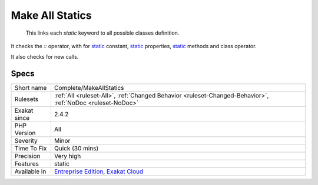 .. _complete-makeallstatics:

.. _make-all-statics:

Make All Statics
++++++++++++++++

  This links each `static` keyword to all possible classes definition. 

It checks the `\:\:` operator, with for `static <https://www.php.net/manual/en/language.oop5.static.php>`_ constant, `static <https://www.php.net/manual/en/language.oop5.static.php>`_ properties, `static <https://www.php.net/manual/en/language.oop5.static.php>`_ methods and class operator. 

It also checks for new calls.

Specs
_____

+--------------+-------------------------------------------------------------------------------------------------------------------------+
| Short name   | Complete/MakeAllStatics                                                                                                 |
+--------------+-------------------------------------------------------------------------------------------------------------------------+
| Rulesets     | :ref:`All <ruleset-All>`, :ref:`Changed Behavior <ruleset-Changed-Behavior>`, :ref:`NoDoc <ruleset-NoDoc>`              |
+--------------+-------------------------------------------------------------------------------------------------------------------------+
| Exakat since | 2.4.2                                                                                                                   |
+--------------+-------------------------------------------------------------------------------------------------------------------------+
| PHP Version  | All                                                                                                                     |
+--------------+-------------------------------------------------------------------------------------------------------------------------+
| Severity     | Minor                                                                                                                   |
+--------------+-------------------------------------------------------------------------------------------------------------------------+
| Time To Fix  | Quick (30 mins)                                                                                                         |
+--------------+-------------------------------------------------------------------------------------------------------------------------+
| Precision    | Very high                                                                                                               |
+--------------+-------------------------------------------------------------------------------------------------------------------------+
| Features     | static                                                                                                                  |
+--------------+-------------------------------------------------------------------------------------------------------------------------+
| Available in | `Entreprise Edition <https://www.exakat.io/entreprise-edition>`_, `Exakat Cloud <https://www.exakat.io/exakat-cloud/>`_ |
+--------------+-------------------------------------------------------------------------------------------------------------------------+



